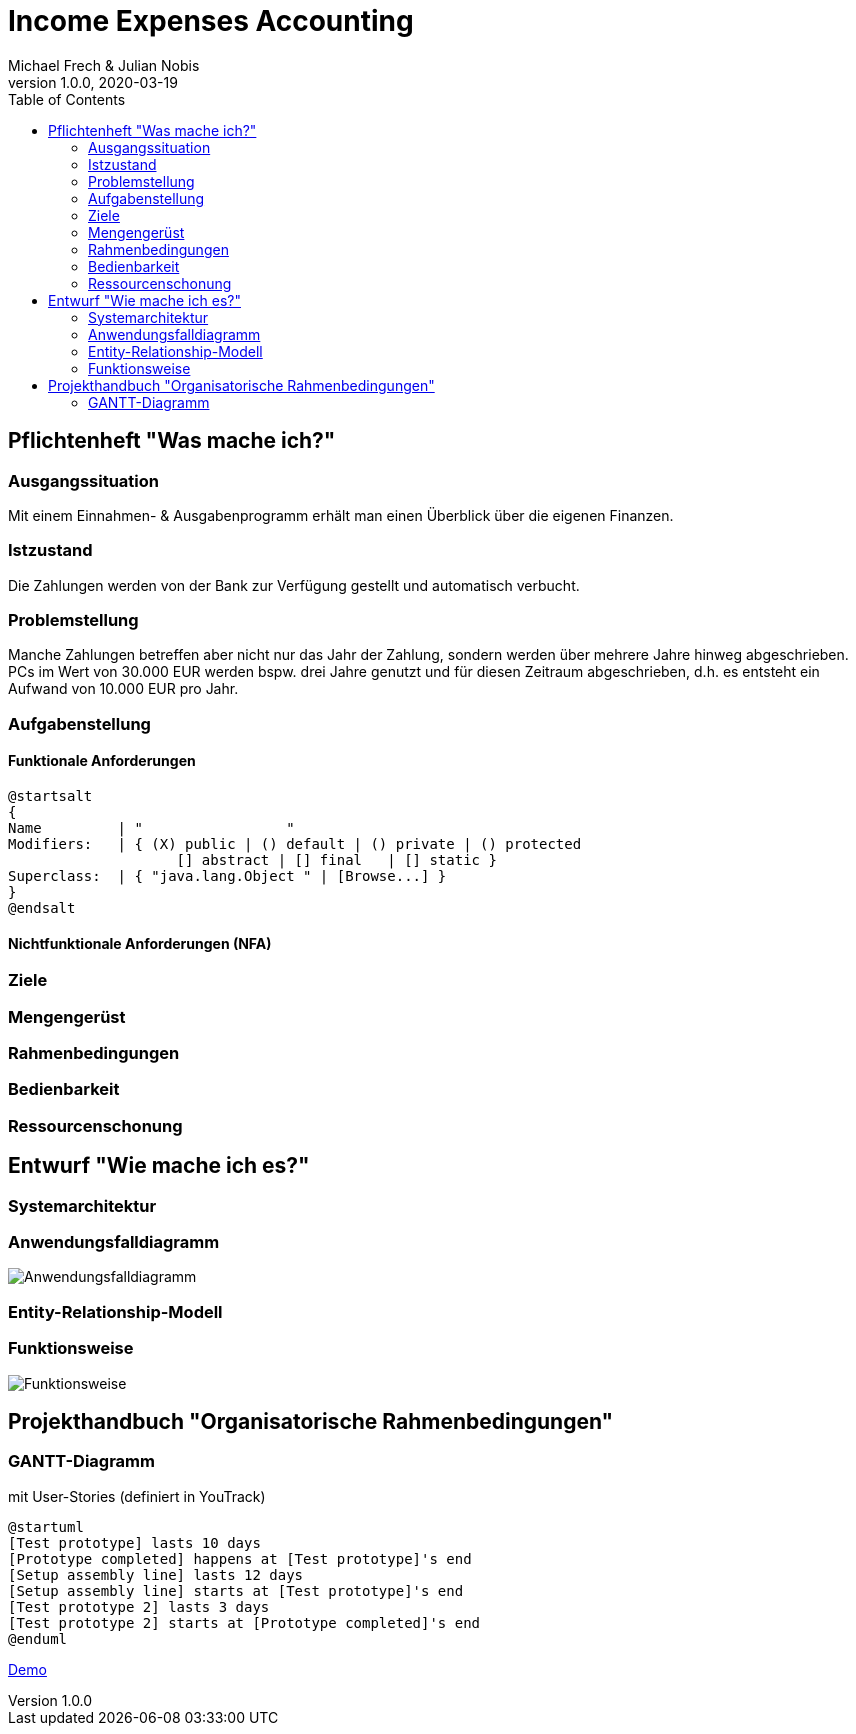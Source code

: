 = Income Expenses Accounting
Michael Frech & Julian Nobis
1.0.0, 2020-03-19
:sourcedir: ../src/main/java
:icons: font
:toc: left


== Pflichtenheft "Was mache ich?"


=== Ausgangssituation
Mit einem Einnahmen- & Ausgabenprogramm erhält man einen Überblick über die eigenen Finanzen. 

=== Istzustand
Die Zahlungen werden von der Bank zur Verfügung gestellt und automatisch verbucht.

=== Problemstellung
Manche Zahlungen betreffen aber nicht nur das Jahr der Zahlung, sondern werden über mehrere Jahre hinweg abgeschrieben. 
PCs im Wert von 30.000 EUR werden bspw. drei Jahre genutzt und für diesen Zeitraum abgeschrieben, d.h. es entsteht ein Aufwand von 10.000 EUR pro Jahr.

=== Aufgabenstellung
==== Funktionale Anforderungen

[plantuml,wireframe,png]
----
@startsalt
{
Name         | "                 "
Modifiers:   | { (X) public | () default | () private | () protected
	            [] abstract | [] final   | [] static }
Superclass:  | { "java.lang.Object " | [Browse...] }
}
@endsalt
----
==== Nichtfunktionale Anforderungen (NFA)
=== Ziele
=== Mengengerüst
=== Rahmenbedingungen
=== Bedienbarkeit
=== Ressourcenschonung

== Entwurf "Wie mache ich es?"
=== Systemarchitektur
=== Anwendungsfalldiagramm
image::images/IEA_use_case_diagram.png[Anwendungsfalldiagramm]
=== Entity-Relationship-Modell
=== Funktionsweise
image::images/function.png[Funktionsweise]

== Projekthandbuch "Organisatorische Rahmenbedingungen"

=== GANTT-Diagramm

mit User-Stories (definiert in YouTrack)

[plantuml,gantt-protoype,png]
----
@startuml
[Test prototype] lasts 10 days
[Prototype completed] happens at [Test prototype]'s end
[Setup assembly line] lasts 12 days
[Setup assembly line] starts at [Test prototype]'s end
[Test prototype 2] lasts 3 days
[Test prototype 2] starts at [Prototype completed]'s end
@enduml
----


link:demo.html[Demo]
